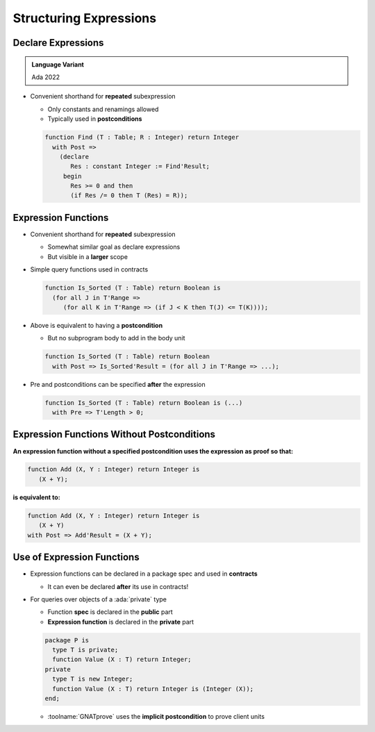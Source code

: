 =========================
Structuring Expressions
=========================

---------------------
Declare Expressions
---------------------

.. admonition:: Language Variant

   Ada 2022

* Convenient shorthand for **repeated** subexpression

  - Only constants and renamings allowed
  - Typically used in **postconditions**

  .. code:: Ada

     function Find (T : Table; R : Integer) return Integer
       with Post =>
         (declare
            Res : constant Integer := Find'Result;
          begin
            Res >= 0 and then
            (if Res /= 0 then T (Res) = R));

----------------------
Expression Functions
----------------------

* Convenient shorthand for **repeated** subexpression

  - Somewhat similar goal as declare expressions
  - But visible in a **larger** scope

* Simple query functions used in contracts

  .. code:: Ada

     function Is_Sorted (T : Table) return Boolean is
       (for all J in T'Range =>
          (for all K in T'Range => (if J < K then T(J) <= T(K))));

* Above is equivalent to having a **postcondition**

  - But no subprogram body to add in the body unit

  .. code:: Ada

     function Is_Sorted (T : Table) return Boolean
       with Post => Is_Sorted'Result = (for all J in T'Range => ...);

* Pre and postconditions can be specified **after** the expression

  .. code:: Ada

     function Is_Sorted (T : Table) return Boolean is (...)
       with Pre => T'Length > 0;

---------------------------------------------
Expression Functions Without Postconditions
---------------------------------------------

**An expression function without a specified postcondition uses the expression as proof so that:**

.. code:: Ada

   function Add (X, Y : Integer) return Integer is
      (X + Y);

**is equivalent to:**

.. code:: Ada

   function Add (X, Y : Integer) return Integer is
      (X + Y)
   with Post => Add'Result = (X + Y);

-----------------------------
Use of Expression Functions
-----------------------------

* Expression functions can be declared in a package spec and used in **contracts**

  - It can even be declared **after** its use in contracts!

* For queries over objects of a :ada:`private` type

  - Function **spec** is declared in the **public** part
  - **Expression function** is declared in the **private** part

  .. code:: Ada

     package P is
       type T is private;
       function Value (X : T) return Integer;
     private
       type T is new Integer;
       function Value (X : T) return Integer is (Integer (X));
     end;

  - :toolname:`GNATprove` uses the **implicit postcondition** to prove client units

